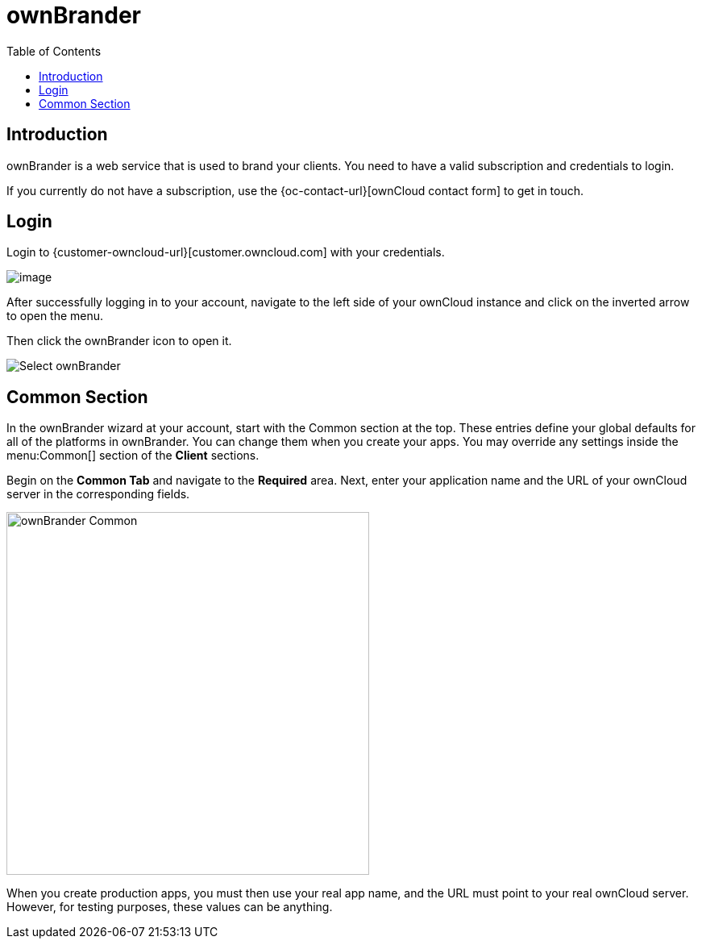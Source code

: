= ownBrander
:toc: right
:description: ownBrander is a web service that is used to brand your clients. You need to have a valid subscription and credentials to login.

== Introduction

{description}

If you currently do not have a subscription, use the {oc-contact-url}[ownCloud contact form] to get in touch.

== Login

Login to {customer-owncloud-url}[customer.owncloud.com] with your credentials.

image::prerequisites/ownbrander/login.png[image]

After successfully logging in to your account, navigate to the left side of your ownCloud instance and click on the inverted arrow to open the menu.

Then click the ownBrander icon to open it.

image::prerequisites/ownbrander/select_ownbrander.png[Select ownBrander]

== Common Section

In the ownBrander wizard at your account, start with the Common section at the top. These entries define your global defaults for all of the platforms in ownBrander. You can change them when you create your apps. You may override any settings inside the menu:Common[] section of the *Client* sections.

// image::prerequisites/ownbrander/ownbrander-2.png[Common Section, width=450]

Begin on the *Common Tab* and navigate to the *Required* area. Next, enter your application name and the URL of your ownCloud server in the corresponding fields.

image::prerequisites/ownbrander/ownbrander_common.png[ownBrander Common, width=450]

When you create production apps, you must then use your real app name, and the URL must point to your real ownCloud server. However, for testing purposes, these values can be anything.
